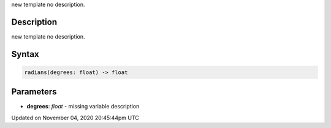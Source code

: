 .. title: radians()
.. slug: sketch_radians
.. date: 2020-11-04 20:45:44 UTC+00:00
.. tags:
.. category:
.. link:
.. description: py5 radians() documentation
.. type: text

new template no description.

Description
===========

new template no description.

Syntax
======

.. code:: python

    radians(degrees: float) -> float

Parameters
==========

* **degrees**: `float` - missing variable description


Updated on November 04, 2020 20:45:44pm UTC


